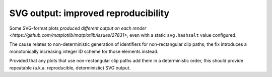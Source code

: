 SVG output: improved reproducibility
~~~~~~~~~~~~~~~~~~~~~~~~~~~~~~~~~~~~

Some SVG-format plots `produced different output on each render <https://github.com/matplotlib/matplotlib/issues/27831>`, even with a static ``svg.hashsalt`` value configured.

The cause relates to non-deterministic generation of identifiers for non-rectangular clip paths; the fix introduces a monotonically increasing integer ID scheme for those elements instead.

Provided that any plots that use non-rectangular clip paths add them in a deterministic order, this should provide repeatable (a.k.a. reproducible, deterministic) SVG output.
